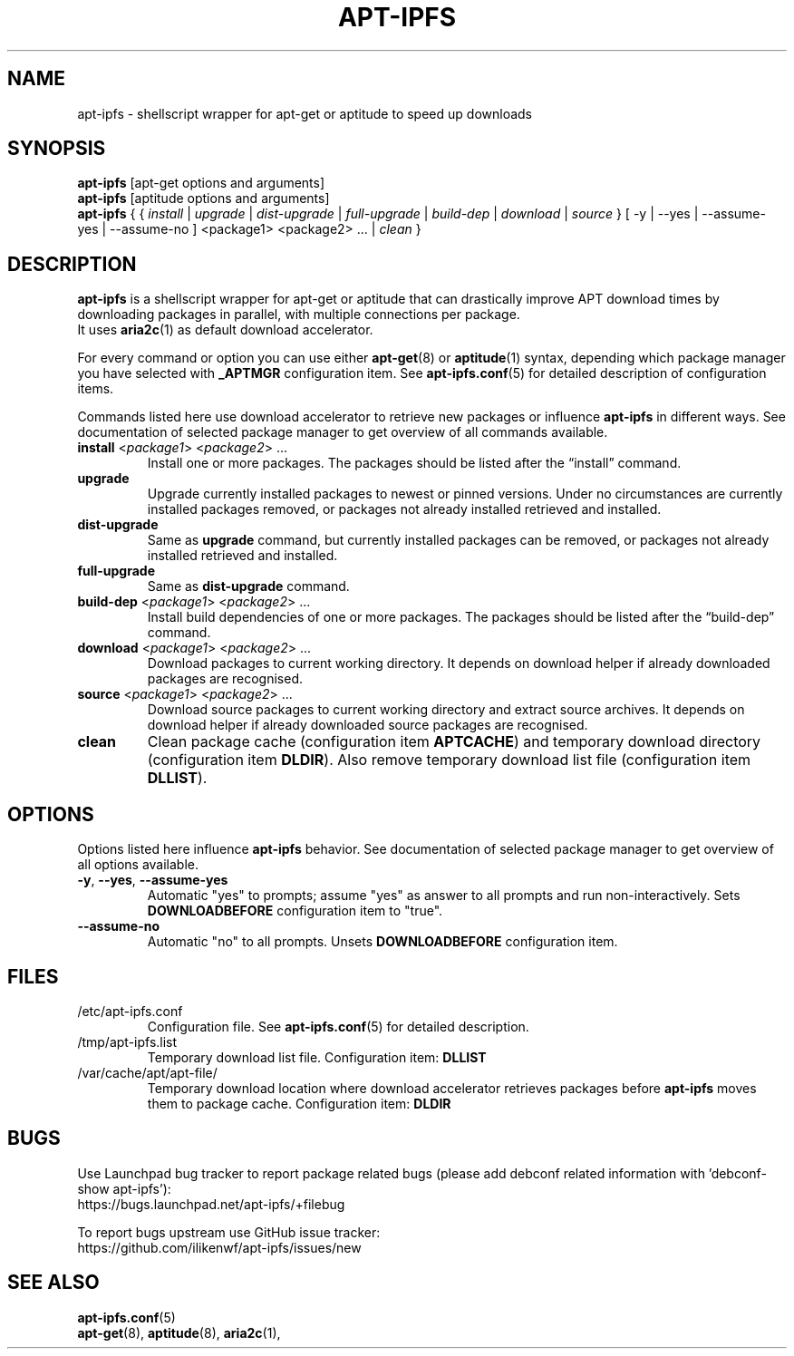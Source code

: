 '\"
.\" Man page for apt-ipfs
.\"
.\" Copyright: 2012, 2017 Dominique Lasserre <lasserre.d@gmail.com>
.\"
.\" You may distribute this file under the terms of the GNU General
.\" Public License as published by the Free Software Foundation; either
.\" version 3 of the License, or (at your option) any later version.
.\"
.TH "APT\-IPFS" "8" "2017-11-20" "apt\-ipfs 1.9" "apt\-ipfs Manual"
.SH "NAME"
.LP
apt\-ipfs \- shellscript wrapper for apt\-get or aptitude to speed up downloads
.SH "SYNOPSIS"
.LP
\fBapt\-ipfs\fR [apt\-get options and arguments]
.br
\fBapt\-ipfs\fR [aptitude options and arguments]
.br
\fBapt\-ipfs\fR { { \fIinstall\fP | \fIupgrade\fP | \fIdist-upgrade\fP |
\fIfull-upgrade\fP | \fIbuild-dep\fP | \fIdownload\fP | \fIsource\fP }
[ \-y | \-\-yes | \-\-assume\-yes | \-\-assume\-no ] <package1> <package2> ... |
\fIclean\fP }
.SH "DESCRIPTION"
.LP
\fBapt\-ipfs\fR is a shellscript wrapper for apt\-get or aptitude that can
drastically improve APT download times by downloading packages in parallel,
with multiple connections per package.
.br
It uses \fBaria2c\fR(1) as default download accelerator.
.LP
For every command or option you can use either \fBapt\-get\fR(8) or
\fBaptitude\fR(1) syntax, depending which package manager you have selected
with \fB_APTMGR\fR configuration item. See \fBapt-ipfs.conf\fR(5) for detailed
description of configuration items.
.LP
Commands listed here use download accelerator to retrieve new packages or
influence \fBapt\-ipfs\fR in different ways. See documentation of selected
package manager to get overview of all commands available.
.TP
\fBinstall\fR <\fIpackage1\fP> <\fIpackage2\fP> ...
 Install one or more packages. The packages should be listed after the
“install” command.
.TP
\fBupgrade\fR
Upgrade currently installed packages to newest or pinned versions. Under no
circumstances are currently installed packages removed, or packages not
already installed retrieved and installed.
.TP
\fBdist\-upgrade\fR
Same as \fBupgrade\fR command, but currently installed packages can be removed,
or packages not already installed retrieved and installed.
.TP
\fBfull\-upgrade\fR
Same as \fBdist\-upgrade\fR command.
.TP
\fBbuild\-dep\fR <\fIpackage1\fP> <\fIpackage2\fP> ...
Install build dependencies of one or more packages. The packages should be
listed after the “build\-dep” command.
.TP
\fBdownload\fR <\fIpackage1\fP> <\fIpackage2\fP> ...
Download packages to current working directory. It depends on download helper
if already downloaded packages are recognised.
.TP
\fBsource\fR <\fIpackage1\fP> <\fIpackage2\fP> ...
Download source packages to current working directory and extract source
archives. It depends on download helper if already downloaded source packages
are recognised.
.TP
\fBclean\fR
Clean package cache (configuration item \fBAPTCACHE\fR) and temporary download
directory (configuration item \fBDLDIR\fR). Also remove temporary download list
file (configuration item \fBDLLIST\fR).
.SH "OPTIONS"
Options listed here influence \fBapt\-ipfs\fR behavior. See
documentation of selected package manager to get overview of all options
available.
.LP
.TP
\fB\-y\fR, \fB\-\-yes\fR, \fB\-\-assume\-yes\fR
Automatic "yes" to prompts; assume "yes" as answer to all prompts and run
non\-interactively. Sets \fBDOWNLOADBEFORE\fR configuration item to "true".
.TP
\fB\-\-assume\-no\fR
Automatic "no" to all prompts. Unsets \fBDOWNLOADBEFORE\fR configuration
item.
.SH "FILES"
.TP
/etc/apt\-ipfs.conf
Configuration file. See \fBapt\-ipfs.conf\fR(5) for detailed description.
.TP
/tmp/apt-ipfs.list
Temporary download list file. Configuration item: \fBDLLIST\fR
.TP
/var/cache/apt/apt-file/
Temporary download location where download accelerator retrieves packages
before \fBapt\-ipfs\fR moves them to package cache. Configuration item:
\fBDLDIR\fR
.SH "BUGS"
Use Launchpad bug tracker to report package related bugs (please add debconf
related information with 'debconf-show apt-ipfs'):
.br
https://bugs.launchpad.net/apt-ipfs/+filebug
.LP
To report bugs upstream use GitHub issue tracker:
.br
https://github.com/ilikenwf/apt-ipfs/issues/new
.SH "SEE ALSO"
.LP
\fBapt-ipfs.conf\fR(5)
.br
\fBapt\-get\fR(8),
\fBaptitude\fR(8),
\fBaria2c\fR(1),
